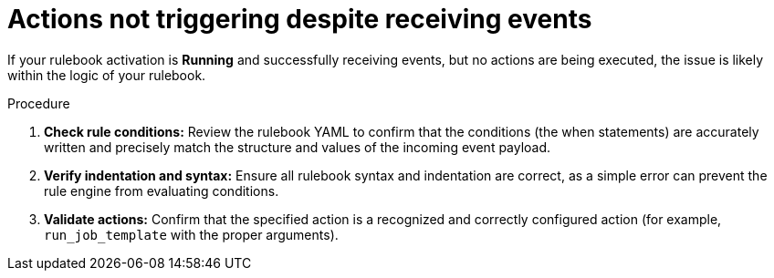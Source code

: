 :_mod-docs-content-type: PROCEDURE
[id="eda-activation-receives-events-no-actions"]

= Actions not triggering despite receiving events

[role="_abstract"]
If your rulebook activation is *Running* and successfully receiving events, but no actions are being executed, the issue is likely within the logic of your rulebook.

.Procedure

. *Check rule conditions:* Review the rulebook YAML to confirm that the conditions (the when statements) are accurately written and precisely match the structure and values of the incoming event payload.
. *Verify indentation and syntax:* Ensure all rulebook syntax and indentation are correct, as a simple error can prevent the rule engine from evaluating conditions.
. *Validate actions:* Confirm that the specified action is a recognized and correctly configured action (for example, `run_job_template` with the proper arguments).